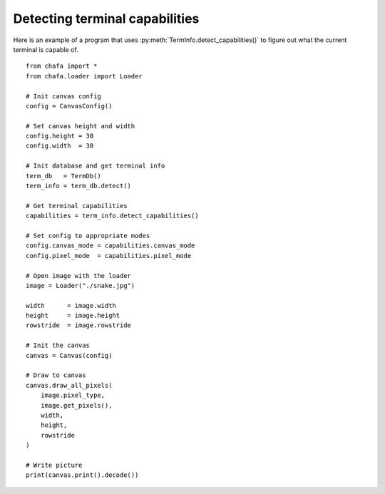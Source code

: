 ===============================
Detecting terminal capabilities
===============================

Here is an example of a program that uses :py:meth:`TermInfo.detect_capabilities()` to figure out what the current terminal is capable of.

::

    from chafa import *
    from chafa.loader import Loader

    # Init canvas config
    config = CanvasConfig()

    # Set canvas height and width
    config.height = 30
    config.width  = 30

    # Init database and get terminal info
    term_db   = TermDb()
    term_info = term_db.detect()

    # Get terminal capabilities
    capabilities = term_info.detect_capabilities()

    # Set config to appropriate modes
    config.canvas_mode = capabilities.canvas_mode
    config.pixel_mode  = capabilities.pixel_mode

    # Open image with the loader
    image = Loader("./snake.jpg")

    width      = image.width
    height     = image.height
    rowstride  = image.rowstride

    # Init the canvas
    canvas = Canvas(config)

    # Draw to canvas
    canvas.draw_all_pixels(
        image.pixel_type,
        image.get_pixels(),
        width, 
        height,
        rowstride
    )

    # Write picture
    print(canvas.print().decode())


.. _`MagickWand`: https://imagemagick.org/script/magick-wand.php
.. _`Pillow`: https://python-pillow.org/
.. _`pyvips`: https://github.com/libvips/pyvips
.. _`GitHub repo`: https://github.com/guardkenzie/chafa.py
.. _`JetBrains Mono`: https://www.jetbrains.com/lp/mono/
.. _`index`: https://chafapy.mage.black
